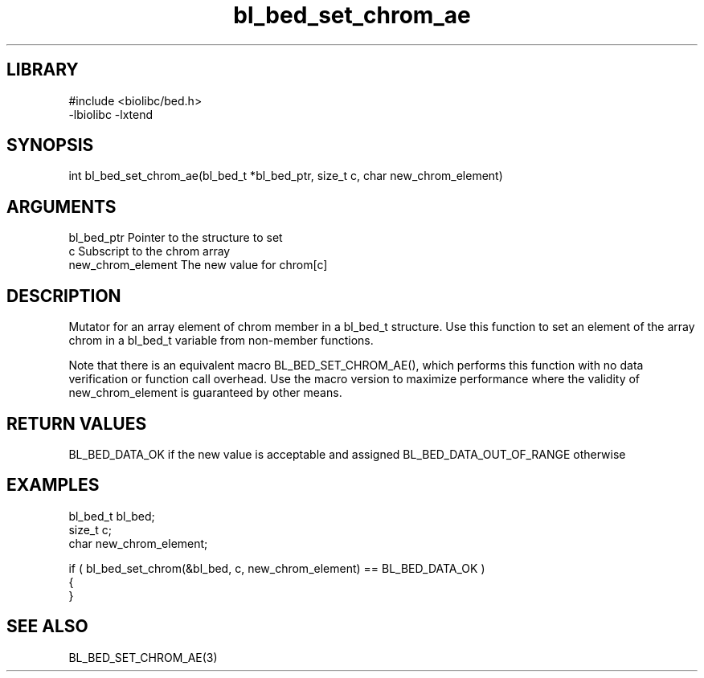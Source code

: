\" Generated by c2man from bl_bed_set_chrom_ae.c
.TH bl_bed_set_chrom_ae 3

.SH LIBRARY
\" Indicate #includes, library name, -L and -l flags
.nf
.na
#include <biolibc/bed.h>
-lbiolibc -lxtend
.ad
.fi

\" Convention:
\" Underline anything that is typed verbatim - commands, etc.
.SH SYNOPSIS
.PP
int     bl_bed_set_chrom_ae(bl_bed_t *bl_bed_ptr, size_t c, char new_chrom_element)

.SH ARGUMENTS
.nf
.na
bl_bed_ptr      Pointer to the structure to set
c               Subscript to the chrom array
new_chrom_element The new value for chrom[c]
.ad
.fi

.SH DESCRIPTION

Mutator for an array element of chrom member in a bl_bed_t
structure. Use this function to set an element of the array
chrom in a bl_bed_t variable from non-member functions.

Note that there is an equivalent macro BL_BED_SET_CHROM_AE(), which performs
this function with no data verification or function call overhead.
Use the macro version to maximize performance where the validity
of new_chrom_element is guaranteed by other means.

.SH RETURN VALUES

BL_BED_DATA_OK if the new value is acceptable and assigned
BL_BED_DATA_OUT_OF_RANGE otherwise

.SH EXAMPLES
.nf
.na

bl_bed_t        bl_bed;
size_t          c;
char            new_chrom_element;

if ( bl_bed_set_chrom(&bl_bed, c, new_chrom_element) == BL_BED_DATA_OK )
{
}
.ad
.fi

.SH SEE ALSO

BL_BED_SET_CHROM_AE(3)

